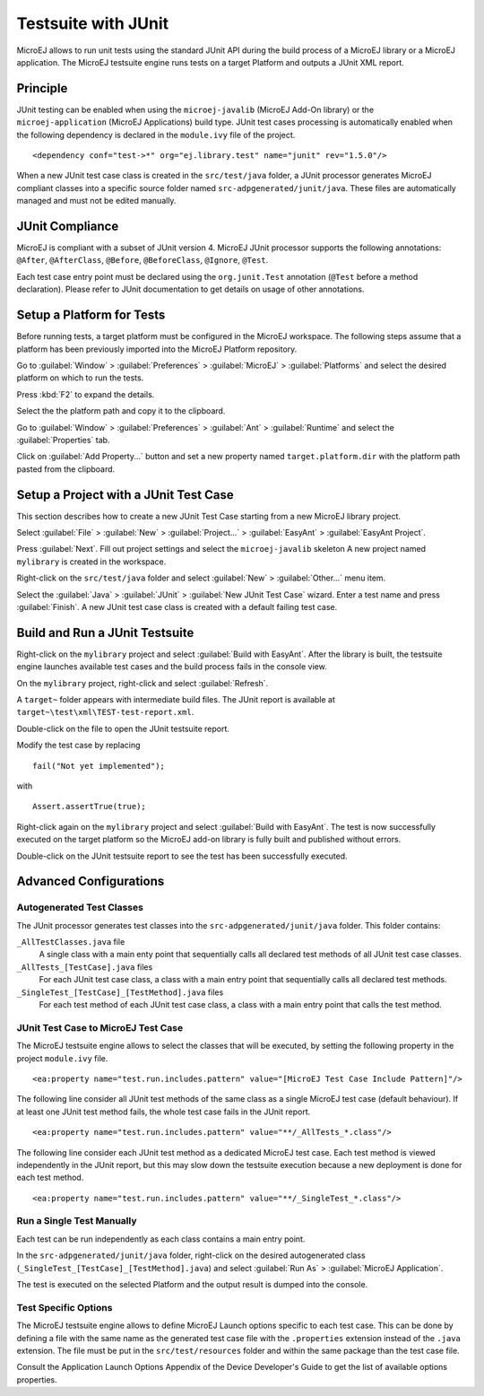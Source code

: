 Testsuite with JUnit
====================

MicroEJ allows to run unit tests using the standard JUnit API during the
build process of a MicroEJ library or a MicroEJ application. The MicroEJ
testsuite engine runs tests on a target Platform and outputs a JUnit XML
report.

Principle
---------

JUnit testing can be enabled when using the ``microej-javalib`` (MicroEJ
Add-On library) or the ``microej-application`` (MicroEJ Applications)
build type. JUnit test cases processing is automatically enabled when
the following dependency is declared in the ``module.ivy`` file of the
project.

::

   <dependency conf="test->*" org="ej.library.test" name="junit" rev="1.5.0"/>

When a new JUnit test case class is created in the ``src/test/java``
folder, a JUnit processor generates MicroEJ compliant classes into a
specific source folder named ``src-adpgenerated/junit/java``. These
files are automatically managed and must not be edited manually.

JUnit Compliance
----------------

MicroEJ is compliant with a subset of JUnit version 4. MicroEJ JUnit
processor supports the following annotations: ``@After``,
``@AfterClass``, ``@Before``, ``@BeforeClass``, ``@Ignore``, ``@Test``.

Each test case entry point must be declared using the ``org.junit.Test``
annotation (``@Test`` before a method declaration). Please refer to
JUnit documentation to get details on usage of other annotations.

Setup a Platform for Tests
--------------------------

Before running tests, a target platform must be configured in the
MicroEJ workspace. The following steps assume that a platform has been
previously imported into the MicroEJ Platform repository.

Go to :guilabel:`Window` > :guilabel:`Preferences` > :guilabel:`MicroEJ` >
:guilabel:`Platforms` and select the desired platform on which to run the tests.

Press :kbd:`F2` to expand the details.

Select the the platform path and copy it to the clipboard.

Go to :guilabel:`Window` > :guilabel:`Preferences` > :guilabel:`Ant` >
:guilabel:`Runtime` and select the :guilabel:`Properties` tab.

Click on :guilabel:`Add Property...` button and set a new property named
``target.platform.dir`` with the platform path pasted from the
clipboard.

Setup a Project with a JUnit Test Case
--------------------------------------

This section describes how to create a new JUnit Test Case starting from
a new MicroEJ library project.

Select :guilabel:`File` > :guilabel:`New` > :guilabel:`Project...` >
:guilabel:`EasyAnt` > :guilabel:`EasyAnt Project`.

Press :guilabel:`Next`. Fill out project settings and select the
``microej-javalib`` skeleton A new project named ``mylibrary`` is
created in the workspace.

Right-click on the ``src/test/java`` folder and select :guilabel:`New` >
:guilabel:`Other...` menu item.

Select the :guilabel:`Java` > :guilabel:`JUnit` > :guilabel:`New JUnit Test Case`
wizard. Enter a test name and press :guilabel:`Finish`. A new JUnit test case
class is created with a default failing test case.

Build and Run a JUnit Testsuite
-------------------------------

Right-click on the ``mylibrary`` project and select :guilabel:`Build with EasyAnt`.
After the library is built, the testsuite engine launches available test cases
and the build process fails in the console view.

On the ``mylibrary`` project, right-click and select :guilabel:`Refresh`.

A ``target~`` folder appears with intermediate build files. The JUnit
report is available at ``target~\test\xml\TEST-test-report.xml``.

Double-click on the file to open the JUnit testsuite report.

Modify the test case by replacing

::

   fail("Not yet implemented");

with

::

   Assert.assertTrue(true);

Right-click again on the ``mylibrary`` project and select :guilabel:`Build with EasyAnt`.
The test is now successfully executed on the target platform so the MicroEJ
add-on library is fully built and published without errors.

Double-click on the JUnit testsuite report to see the test has been
successfully executed.

Advanced Configurations
-----------------------

Autogenerated Test Classes
~~~~~~~~~~~~~~~~~~~~~~~~~~

The JUnit processor generates test classes into the
``src-adpgenerated/junit/java`` folder. This folder contains:

``_AllTestClasses.java`` file
    A single class with a main enty point that sequentially calls all declared
    test methods of all JUnit test case classes.

``_AllTests_[TestCase].java`` files
    For each JUnit test case class, a class with a main entry point that
    sequentially calls all declared test methods.

``_SingleTest_[TestCase]_[TestMethod].java`` files
    For each test method of each JUnit test case class, a class with a main
    entry point that calls the test method.

JUnit Test Case to MicroEJ Test Case
~~~~~~~~~~~~~~~~~~~~~~~~~~~~~~~~~~~~

The MicroEJ testsuite engine allows to select the classes that will be
executed, by setting the following property in the project
``module.ivy`` file.

::

   <ea:property name="test.run.includes.pattern" value="[MicroEJ Test Case Include Pattern]"/>

The following line consider all JUnit test methods of the same class as
a single MicroEJ test case (default behaviour). If at least one JUnit
test method fails, the whole test case fails in the JUnit report.

::

   <ea:property name="test.run.includes.pattern" value="**/_AllTests_*.class"/>

The following line consider each JUnit test method as a dedicated
MicroEJ test case. Each test method is viewed independently in the JUnit
report, but this may slow down the testsuite execution because a new
deployment is done for each test method.

::

   <ea:property name="test.run.includes.pattern" value="**/_SingleTest_*.class"/>

Run a Single Test Manually
~~~~~~~~~~~~~~~~~~~~~~~~~~

Each test can be run independently as each class contains a main entry
point.

In the ``src-adpgenerated/junit/java`` folder, right-click on the desired
autogenerated class (``_SingleTest_[TestCase]_[TestMethod].java``) and select
:guilabel:`Run As` > :guilabel:`MicroEJ Application`.

The test is executed on the selected Platform and the output result is
dumped into the console.

Test Specific Options
~~~~~~~~~~~~~~~~~~~~~

The MicroEJ testsuite engine allows to define MicroEJ Launch options
specific to each test case. This can be done by defining a file with the
same name as the generated test case file with the ``.properties``
extension instead of the ``.java`` extension. The file must be put in
the ``src/test/resources`` folder and within the same package than the
test case file.

Consult the Application Launch Options Appendix of the Device
Developer's Guide to get the list of available options properties.
